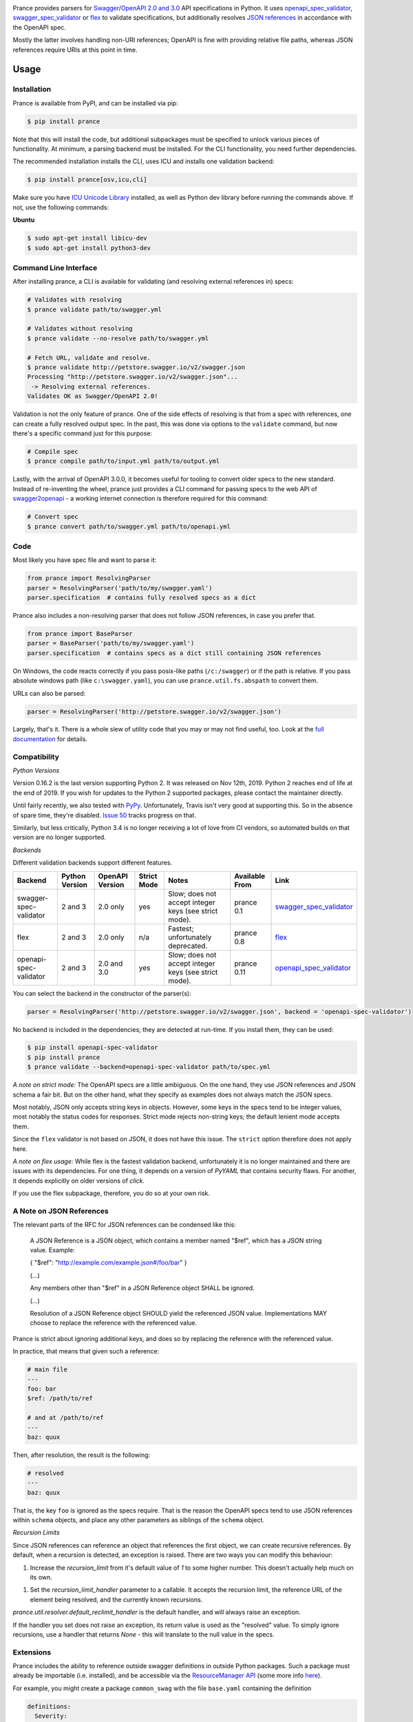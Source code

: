 |Posix Build Status| |Windows Build Status| |Docs| |License|
|PyPI| |Python Versions| |Package Format| |Package Status| |FOSSA Status| |Liberapay|

|Logo|

Prance provides parsers for `Swagger/OpenAPI
2.0 and 3.0 <http://swagger.io/specification/>`__ API specifications in Python.
It uses `openapi\_spec\_validator <https://github.com/p1c2u/openapi-spec-validator>`__,
`swagger\_spec\_validator <https://github.com/Yelp/swagger_spec_validator>`__ or
`flex <https://github.com/pipermerriam/flex>`__
to validate specifications, but additionally resolves `JSON
references <https://tools.ietf.org/html/draft-pbryan-zyp-json-ref-03>`__
in accordance with the OpenAPI spec.

Mostly the latter involves handling non-URI references; OpenAPI is fine
with providing relative file paths, whereas JSON references require URIs
at this point in time.

Usage
=====

Installation
------------

Prance is available from PyPI, and can be installed via pip:

.. code:: bash

    $ pip install prance

Note that this will install the code, but additional subpackages must be specified
to unlock various pieces of functionality. At minimum, a parsing backend must be
installed. For the CLI functionality, you need further dependencies.

The recommended installation installs the CLI, uses ICU and installs one validation
backend:

.. code:: bash

    $ pip install prance[osv,icu,cli]

Make sure you have `ICU Unicode Library <http://site.icu-project.org/home>`__ installed,
as well as Python dev library before running the commands above. If not, use the
following commands:

**Ubuntu**

.. code:: bash

    $ sudo apt-get install libicu-dev
    $ sudo apt-get install python3-dev


Command Line Interface
----------------------

After installing prance, a CLI is available for validating (and resolving
external references in) specs:

.. code:: bash

    # Validates with resolving
    $ prance validate path/to/swagger.yml

    # Validates without resolving
    $ prance validate --no-resolve path/to/swagger.yml

    # Fetch URL, validate and resolve.
    $ prance validate http://petstore.swagger.io/v2/swagger.json
    Processing "http://petstore.swagger.io/v2/swagger.json"...
     -> Resolving external references.
    Validates OK as Swagger/OpenAPI 2.0!

Validation is not the only feature of prance. One of the side effects of
resolving is that from a spec with references, one can create a fully resolved
output spec. In the past, this was done via options to the ``validate`` command,
but now there's a specific command just for this purpose:

.. code:: bash

    # Compile spec
    $ prance compile path/to/input.yml path/to/output.yml


Lastly, with the arrival of OpenAPI 3.0.0, it becomes useful for tooling to
convert older specs to the new standard. Instead of re-inventing the wheel,
prance just provides a CLI command for passing specs to the web API of
`swagger2openapi <https://github.com/Mermade/swagger2openapi>`__ - a working
internet connection is therefore required for this command:

.. code:: bash

    # Convert spec
    $ prance convert path/to/swagger.yml path/to/openapi.yml


Code
----

Most likely you have spec file and want to parse it:

.. code:: python

    from prance import ResolvingParser
    parser = ResolvingParser('path/to/my/swagger.yaml')
    parser.specification  # contains fully resolved specs as a dict

Prance also includes a non-resolving parser that does not follow JSON
references, in case you prefer that.

.. code:: python

    from prance import BaseParser
    parser = BaseParser('path/to/my/swagger.yaml')
    parser.specification  # contains specs as a dict still containing JSON references

On Windows, the code reacts correctly if you pass posix-like paths
(``/c:/swagger``) or if the path is relative.  If you pass absolute
windows path (like ``c:\swagger.yaml``), you can use
``prance.util.fs.abspath`` to convert them.

URLs can also be parsed:

.. code:: python

    parser = ResolvingParser('http://petstore.swagger.io/v2/swagger.json')

Largely, that's it. There is a whole slew of utility code that you may
or may not find useful, too. Look at the `full documentation
<https://jfinkhaeuser.github.io/prance/#api-modules>`__ for details.


Compatibility
-------------

*Python Versions*

Version 0.16.2 is the last version supporting Python 2. It was released on
Nov 12th, 2019. Python 2 reaches end of life at the end of 2019. If you wish
for updates to the Python 2 supported packages, please contact the maintainer
directly.

Until fairly recently, we also tested with `PyPy <https://www.pypy.org/>`__.
Unfortunately, Travis isn't very good at supporting this. So in the absence
of spare time, they're disabled. `Issue 50 <https://github.com/jfinkhaeuser/prance/issues/50>`__
tracks progress on that.

Similarly, but less critically, Python 3.4 is no longer receiving a lot of
love from CI vendors, so automated builds on that version are no longer
supported.

*Backends*

Different validation backends support different features.

+------------------------+----------------+-----------------+-------------+-------------------------------------------------------+----------------+-----------------------------------------------------------------------------------+
| Backend                | Python Version | OpenAPI Version | Strict Mode | Notes                                                 | Available From | Link                                                                              |
+========================+================+=================+=============+=======================================================+================+===================================================================================+
| swagger-spec-validator | 2 and 3        | 2.0 only        | yes         | Slow; does not accept integer keys (see strict mode). | prance 0.1     | `swagger\_spec\_validator <https://github.com/Yelp/swagger_spec_validator>`__     |
+------------------------+----------------+-----------------+-------------+-------------------------------------------------------+----------------+-----------------------------------------------------------------------------------+
| flex                   | 2 and 3        | 2.0 only        | n/a         | Fastest; unfortunately deprecated.                    | prance 0.8     | `flex <https://github.com/pipermerriam/flex>`__                                   |
+------------------------+----------------+-----------------+-------------+-------------------------------------------------------+----------------+-----------------------------------------------------------------------------------+
| openapi-spec-validator | 2 and 3        | 2.0 and 3.0     | yes         | Slow; does not accept integer keys (see strict mode). | prance 0.11    | `openapi\_spec\_validator <https://github.com/p1c2u/openapi-spec-validator>`__    |
+------------------------+----------------+-----------------+-------------+-------------------------------------------------------+----------------+-----------------------------------------------------------------------------------+

You can select the backend in the constructor of the parser(s):

.. code:: python

    parser = ResolvingParser('http://petstore.swagger.io/v2/swagger.json', backend = 'openapi-spec-validator')


No backend is included in the dependencies; they are detected at run-time. If you install them,
they can be used:

.. code:: bash

    $ pip install openapi-spec-validator
    $ pip install prance
    $ prance validate --backend=openapi-spec-validator path/to/spec.yml


*A note on strict mode:* The OpenAPI specs are a little ambiguous. On the one hand, they use JSON
references and JSON schema a fair bit. But on the other hand, what they specify as examples does
not always match the JSON specs.

Most notably, JSON only accepts string keys in objects. However, some keys in the specs tend to be
integer values, most notably the status codes for responses. Strict mode rejects non-string keys;
the default lenient mode accepts them.

Since the ``flex`` validator is not based on JSON, it does not have this issue. The ``strict`` option
therefore does not apply here.


*A note on flex usage:* While flex is the fastest validation backend, unfortunately it is no longer
maintained and there are issues with its dependencies. For one thing, it depends on a version of `PyYAML`
that contains security flaws. For another, it depends explicitly on older versions of `click`.

If you use the flex subpackage, therefore, you do so at your own risk.


A Note on JSON References
-------------------------

The relevant parts of the RFC for JSON references can be condensed like this:

    A JSON Reference is a JSON object, which contains a member named
    "$ref", which has a JSON string value.  Example:

    { "$ref": "http://example.com/example.json#/foo/bar" }

    (...)

    Any members other than "$ref" in a JSON Reference object SHALL be
    ignored.

    (...)

    Resolution of a JSON Reference object SHOULD yield the referenced
    JSON value.  Implementations MAY choose to replace the reference with
    the referenced value.

Prance is strict about ignoring additional keys, and does so by replacing the reference with
the referenced value.

In practice, that means that given such a reference:

.. code:: yaml

    # main file
    ---
    foo: bar
    $ref: /path/to/ref

    # and at /path/to/ref
    ---
    baz: quux

Then, after resolution, the result is the following:

.. code:: yaml

    # resolved
    ---
    baz: quux

That is, the key ``foo`` is ignored as the specs require. That is the reason the OpenAPI
specs tend to use JSON references within ``schema`` objects, and place any other parameters
as siblings of the ``schema`` object.


*Recursion Limits*

Since JSON references can reference an object that references the first object,
we can create recursive references. By default, when a recursion is detected,
an exception is raised. There are two ways you can modify this behaviour:

1. Increase the `recursion_limit` from it's default value of `1` to some higher
   number. This doesn't actually help much on its own.
1. Set the `recursion_limit_handler` parameter to a callable. It accepts the
   recursion limit, the reference URL of the element being resolved, and the
   currently known recursions.

`prance.util.resolver.default_reclimit_handler` is the default handler, and
will always raise an exception.

If the handler you set does not raise an exception, its return value is used
as the "resolved" value. To simply ignore recursions, use a handler that
returns `None` - this will translate to the null value in the specs.


Extensions
----------

Prance includes the ability to reference outside swagger definitions
in outside Python packages. Such a package must already be importable
(i.e. installed), and be accessible via the
`ResourceManager API <https://setuptools.readthedocs.io/en/latest/pkg_resources.html#resourcemanager-api>`__
(some more info `here <https://setuptools.readthedocs.io/en/latest/setuptools.html#including-data-files>`__).

For example, you might create a package ``common_swag`` with the file
``base.yaml`` containing the definition

.. code:: yaml

    definitions:
      Severity:
        type: string
        enum:
        - INFO
        - WARN
        - ERROR
        - FATAL

In the ``setup.py`` for ``common_swag`` you would add lines such as

.. code:: python

    packages=find_packages('src'),
    package_dir={'': 'src'},
    package_data={
        '': '*.yaml'
    }

Then, having installed ``common_swag`` into some application, you could
now write

.. code:: yaml

    definitions:
      Message:
        type: object
        properties:
          severity:
            $ref: 'python://common_swag/base.yaml#/definitions/Severity'
          code:
            type: string
          summary:
            type: string
          description:
            type: string
        required:
        - severity
        - summary

Contributing
============

See `CONTRIBUTING.md <https://github.com/jfinkhaeuser/prance/blob/master/CONTRIBUTING.md>`__ for details.

Professional support is available through `finkhaeuser consulting <https://finkhaeuser.de>`__.

License
=======

Licensed under MITNFA (MIT +no-false-attribs) License. See the
`LICENSE.txt <https://github.com/jfinkhaeuser/prance/blob/master/LICENSE.txt>`__ file for details.

"Prancing unicorn" logo image Copyright (c) Jens Finkhaeuser. All rights reserved.
Made by `Moreven B <http://morevenb.com/>`__.

.. |Posix Build Status| image:: https://travis-ci.org/jfinkhaeuser/prance.svg?branch=master
   :target: https://travis-ci.org/jfinkhaeuser/prance
.. |Windows Build Status| image:: https://ci.appveyor.com/api/projects/status/ic7lo8r95mkee7di/branch/master?svg=true
   :target: https://ci.appveyor.com/project/jfinkhaeuser/prance
.. |Docs| image:: https://readthedocs.org/projects/prance/badge/?version=latest
   :target: http://prance.readthedocs.io/en/latest/
.. |License| image:: https://img.shields.io/pypi/l/prance.svg
   :target: https://pypi.python.org/pypi/prance/
.. |PyPI| image:: https://img.shields.io/pypi/v/prance.svg
   :target: https://pypi.python.org/pypi/prance/
.. |Package Format| image:: https://img.shields.io/pypi/format/prance.svg
   :target: https://pypi.python.org/pypi/prance/
.. |Python Versions| image:: https://img.shields.io/pypi/pyversions/prance.svg
   :target: https://pypi.python.org/pypi/prance/
.. |Package Status| image:: https://img.shields.io/pypi/status/prance.svg
   :target: https://pypi.python.org/pypi/prance/
.. |FOSSA Status| image:: https://app.fossa.io/api/projects/git%2Bgithub.com%2Fjfinkhaeuser%2Fprance.svg?type=shield
   :target: https://app.fossa.io/projects/git%2Bgithub.com%2Fjfinkhaeuser%2Fprance?ref=badge_shield
.. |Liberapay| image:: http://img.shields.io/liberapay/receives/jfinkhaeuser.svg?logo=liberapay
   :target: https://liberapay.com/jfinkhaeuser/donate
.. |Logo| image:: https://raw.githubusercontent.com/jfinkhaeuser/prance/master/docs/images/prance_logo_256.png

